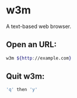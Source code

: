 * w3m

A text-based web browser.

** Open an URL:

#+BEGIN_SRC sh
  w3m ${http://example.com}
#+END_SRC

** Quit w3m:

#+BEGIN_SRC sh
  'q' then 'y'
#+END_SRC
